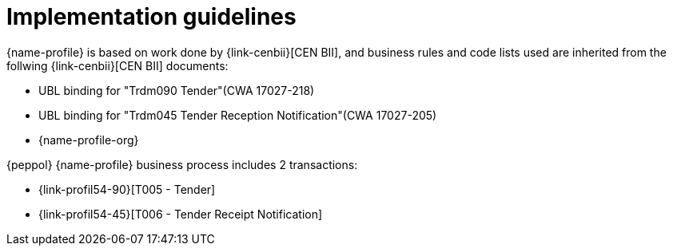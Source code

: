 
= Implementation guidelines

{name-profile} is based on work done by {link-cenbii}[CEN BII], and business rules and code lists used are inherited from the follwing {link-cenbii}[CEN BII] documents: +

* UBL binding for "Trdm090 Tender"(CWA 17027-218)
* UBL binding for "Trdm045 Tender Reception Notification"(CWA 17027-205)
* {name-profile-org}

{peppol} {name-profile} business process includes 2 transactions:

* {link-profil54-90}[T005 - Tender]
* {link-profil54-45}[T006 - Tender Receipt Notification]
